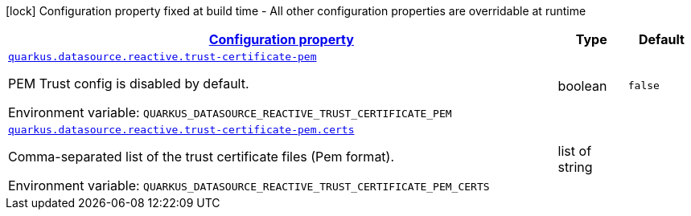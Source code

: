 
:summaryTableId: quarkus-vertx-core-config-group-config-pem-trust-cert-configuration
[.configuration-legend]
icon:lock[title=Fixed at build time] Configuration property fixed at build time - All other configuration properties are overridable at runtime
[.configuration-reference, cols="80,.^10,.^10"]
|===

h|[[quarkus-vertx-core-config-group-config-pem-trust-cert-configuration_configuration]]link:#quarkus-vertx-core-config-group-config-pem-trust-cert-configuration_configuration[Configuration property]

h|Type
h|Default

a| [[quarkus-vertx-core-config-group-config-pem-trust-cert-configuration_quarkus.datasource.reactive.trust-certificate-pem]]`link:#quarkus-vertx-core-config-group-config-pem-trust-cert-configuration_quarkus.datasource.reactive.trust-certificate-pem[quarkus.datasource.reactive.trust-certificate-pem]`

[.description]
--
PEM Trust config is disabled by default.

Environment variable: `+++QUARKUS_DATASOURCE_REACTIVE_TRUST_CERTIFICATE_PEM+++`
--|boolean 
|`false`


a| [[quarkus-vertx-core-config-group-config-pem-trust-cert-configuration_quarkus.datasource.reactive.trust-certificate-pem.certs]]`link:#quarkus-vertx-core-config-group-config-pem-trust-cert-configuration_quarkus.datasource.reactive.trust-certificate-pem.certs[quarkus.datasource.reactive.trust-certificate-pem.certs]`

[.description]
--
Comma-separated list of the trust certificate files (Pem format).

Environment variable: `+++QUARKUS_DATASOURCE_REACTIVE_TRUST_CERTIFICATE_PEM_CERTS+++`
--|list of string 
|

|===